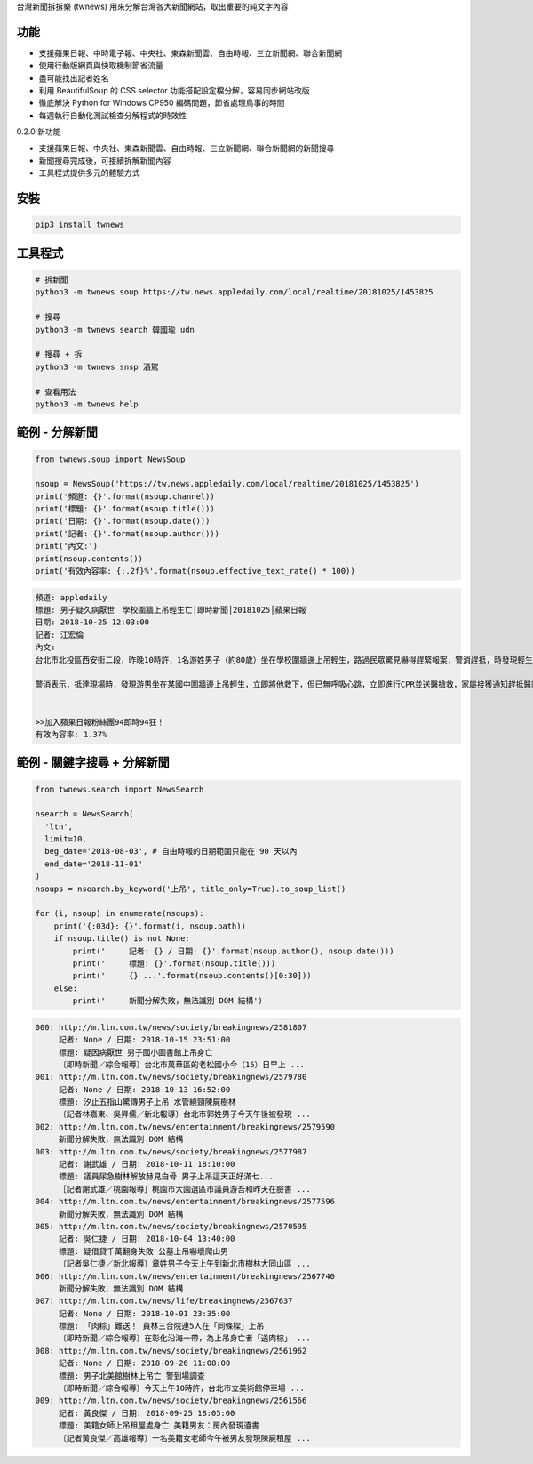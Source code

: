 台灣新聞拆拆樂 (twnews) 用來分解台灣各大新聞網站，取出重要的純文字內容

功能
====

- 支援蘋果日報、中時電子報、中央社、東森新聞雲、自由時報、三立新聞網、聯合新聞網
- 使用行動版網頁與快取機制節省流量
- 盡可能找出記者姓名
- 利用 BeautifulSoup 的 CSS selector 功能搭配設定檔分解，容易同步網站改版
- 徹底解決 Python for Windows CP950 編碼問題，節省處理鳥事的時間
- 每週執行自動化測試檢查分解程式的時效性

0.2.0 新功能

- 支援蘋果日報、中央社、東森新聞雲、自由時報、三立新聞網、聯合新聞網的新聞搜尋
- 新聞搜尋完成後，可接續拆解新聞內容
- 工具程式提供多元的體驗方式

安裝
====

.. code:: bash

  pip3 install twnews

工具程式
========

.. code:: bash

  # 拆新聞
  python3 -m twnews soup https://tw.news.appledaily.com/local/realtime/20181025/1453825

  # 搜尋
  python3 -m twnews search 韓國瑜 udn

  # 搜尋 + 拆
  python3 -m twnews snsp 酒駕

  # 查看用法
  python3 -m twnews help

範例 - 分解新聞
===============

.. code:: python

  from twnews.soup import NewsSoup

  nsoup = NewsSoup('https://tw.news.appledaily.com/local/realtime/20181025/1453825')
  print('頻道: {}'.format(nsoup.channel))
  print('標題: {}'.format(nsoup.title()))
  print('日期: {}'.format(nsoup.date()))
  print('記者: {}'.format(nsoup.author()))
  print('內文:')
  print(nsoup.contents())
  print('有效內容率: {:.2f}%'.format(nsoup.effective_text_rate() * 100))

.. code:: text

  頻道: appledaily
  標題: 男子疑久病厭世　學校圍牆上吊輕生亡│即時新聞│20181025│蘋果日報
  日期: 2018-10-25 12:03:00
  記者: 江宏倫
  內文:
  台北市北投區西安街二段，昨晚10時許，1名游姓男子（約80歲）坐在學校圍牆邊上吊輕生，路過民眾驚見嚇得趕緊報案，警消趕抵，時發現輕生男子已經沒有生命跡象，緊急送醫搶救仍宣告不治，警方初步調查排除外力介入，輕生原因仍有待釐清。

  警消表示，抵達現場時，發現游男坐在某國中圍牆邊上吊輕生，立即將他救下，但已無呼吸心跳，立即進行CPR並送醫搶救，家屬接獲通知趕抵醫院，同意放棄急救。警方調查，年約80多歲的游男，疑似因長期洗腎又患有心臟疾病、糖尿病才會想不開，現場並無打鬥痕跡，初步已排除外力介入，詳細輕生原因仍待調查釐清。（突發中心江宏倫／台北報導）《蘋果》關心你自殺解決不了問題，卻留給家人無比悲痛。請珍惜生命。再給自己一次機會自殺防治諮詢安心專線：0800-788995（24小時） 生命線協談專線：1995 張老師專線：1980出版時間02：07更新時間12：03


  >>加入蘋果日報粉絲團94即時94狂！
  有效內容率: 1.37%

範例 - 關鍵字搜尋 + 分解新聞
============================

.. code:: python

  from twnews.search import NewsSearch

  nsearch = NewsSearch(
    'ltn',
    limit=10,
    beg_date='2018-08-03', # 自由時報的日期範圍只能在 90 天以內
    end_date='2018-11-01'
  )
  nsoups = nsearch.by_keyword('上吊', title_only=True).to_soup_list()

  for (i, nsoup) in enumerate(nsoups):
      print('{:03d}: {}'.format(i, nsoup.path))
      if nsoup.title() is not None:
          print('     記者: {} / 日期: {}'.format(nsoup.author(), nsoup.date()))
          print('     標題: {}'.format(nsoup.title()))
          print('     {} ...'.format(nsoup.contents()[0:30]))
      else:
          print('     新聞分解失敗，無法識別 DOM 結構')

.. code:: text

  000: http://m.ltn.com.tw/news/society/breakingnews/2581807
       記者: None / 日期: 2018-10-15 23:51:00
       標題: 疑因病厭世 男子國小圖書館上吊身亡
       〔即時新聞／綜合報導〕台北市萬華區的老松國小今（15）日早上 ...
  001: http://m.ltn.com.tw/news/society/breakingnews/2579780
       記者: None / 日期: 2018-10-13 16:52:00
       標題: 汐止五指山驚傳男子上吊 水管繞頸陳屍樹林
       〔記者林嘉東、吳昇儒／新北報導〕台北市郭姓男子今天午後被發現 ...
  002: http://m.ltn.com.tw/news/entertainment/breakingnews/2579590
       新聞分解失敗，無法識別 DOM 結構
  003: http://m.ltn.com.tw/news/society/breakingnews/2577987
       記者: 謝武雄 / 日期: 2018-10-11 18:10:00
       標題: 議員尿急樹林解放赫見白骨 男子上吊這天正好滿七...
       ［記者謝武雄／桃園報導］桃園市大園選區市議員游吾和昨天在臉書 ...
  004: http://m.ltn.com.tw/news/entertainment/breakingnews/2577596
       新聞分解失敗，無法識別 DOM 結構
  005: http://m.ltn.com.tw/news/society/breakingnews/2570595
       記者: 吳仁捷 / 日期: 2018-10-04 13:40:00
       標題: 疑借貸千萬翻身失敗 公墓上吊嚇壞爬山男
       〔記者吳仁捷／新北報導〕章姓男子今天上午到新北市樹林大同山區 ...
  006: http://m.ltn.com.tw/news/entertainment/breakingnews/2567740
       新聞分解失敗，無法識別 DOM 結構
  007: http://m.ltn.com.tw/news/life/breakingnews/2567637
       記者: None / 日期: 2018-10-01 23:35:00
       標題: 「肉粽」難送！ 員林三合院連5人在「同條樑」上吊
       〔即時新聞／綜合報導〕在彰化沿海一帶，為上吊身亡者「送肉棕」 ...
  008: http://m.ltn.com.tw/news/society/breakingnews/2561962
       記者: None / 日期: 2018-09-26 11:08:00
       標題: 男子北美館樹林上吊亡 警到場調查
       〔即時新聞／綜合報導〕今天上午10時許，台北市立美術館停車場 ...
  009: http://m.ltn.com.tw/news/society/breakingnews/2561566
       記者: 黃良傑 / 日期: 2018-09-25 18:05:00
       標題: 美籍女師上吊租屋處身亡 美籍男友：房內發現遺書
       〔記者黃良傑／高雄報導〕一名美籍女老師今午被男友發現陳屍租屋 ...
